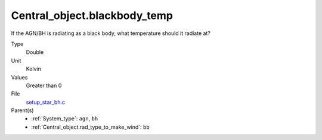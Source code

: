 Central_object.blackbody_temp
=============================
If the AGN/BH is radiating as a black body, what temperature should it radiate at?

Type
  Double

Unit
  Kelvin

Values
  Greater than 0

File
  `setup_star_bh.c <https://github.com/agnwinds/python/blob/master/source/setup_star_bh.c>`_


Parent(s)
  * :ref:`System_type`: ``agn``, ``bh``

  * :ref:`Central_object.rad_type_to_make_wind`: ``bb``


